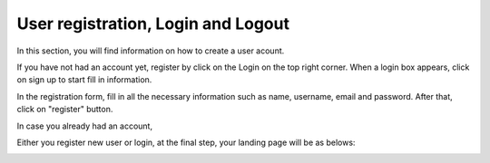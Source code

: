===================================
User registration, Login and Logout
===================================

In this section, you will find information on how to create a user acount.

If you have not had an account yet, register by click on the Login on the top right corner.
When a login box appears, click on sign up to start fill in information.

.. image:: signup1.png

In the registration form, fill in all the necessary information such as name, username, email and password. After that, click on "register" button.

.. image:: signup2.png

In case you already had an account, 

.. image:: login.png

Either you register new user or login, at the final step, your landing page will be as belows:

.. image:: after-login.png

